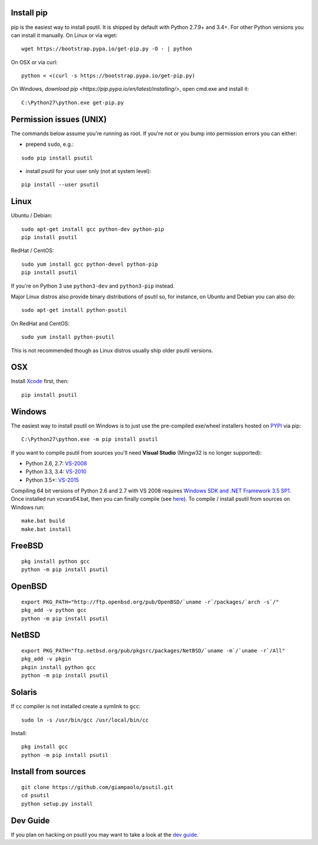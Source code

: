 Install pip
===========

pip is the easiest way to install psutil.
It is shipped by default with Python 2.7.9+ and 3.4+. For other Python versions
you can install it manually.
On Linux or via wget::

    wget https://bootstrap.pypa.io/get-pip.py -O - | python

On OSX or via curl::

    python < <(curl -s https://bootstrap.pypa.io/get-pip.py)

On Windows, `download pip <https://pip.pypa.io/en/latest/installing/>`, open
cmd.exe and install it::

    C:\Python27\python.exe get-pip.py

Permission issues (UNIX)
========================

The commands below assume you're running as root.
If you're not or you bump into permission errors you can either:

* prepend ``sudo``, e.g.:

::

    sudo pip install psutil

* install psutil for your user only (not at system level):

::

    pip install --user psutil

Linux
=====

Ubuntu / Debian::

    sudo apt-get install gcc python-dev python-pip
    pip install psutil

RedHat / CentOS::

    sudo yum install gcc python-devel python-pip
    pip install psutil

If you're on Python 3 use ``python3-dev`` and ``python3-pip`` instead.

Major Linux distros also provide binary distributions of psutil so, for
instance, on Ubuntu and Debian you can also do::

    sudo apt-get install python-psutil

On RedHat and CentOS::

    sudo yum install python-psutil

This is not recommended though as Linux distros usually ship older psutil
versions.

OSX
===

Install `Xcode <https://developer.apple.com/downloads/?name=Xcode>`__
first, then:

::

    pip install psutil

Windows
=======

The easiest way to install psutil on Windows is to just use the pre-compiled
exe/wheel installers hosted on
`PYPI <https://pypi.python.org/pypi/psutil/#downloads>`__ via pip::

    C:\Python27\python.exe -m pip install psutil

If you want to compile psutil from sources you'll need **Visual Studio**
(Mingw32 is no longer supported):

* Python 2.6, 2.7: `VS-2008 <http://www.microsoft.com/en-us/download/details.aspx?id=44266>`__
* Python 3.3, 3.4: `VS-2010 <http://www.visualstudio.com/downloads/download-visual-studio-vs#d-2010-express>`__
* Python 3.5+: `VS-2015 <http://www.visualstudio.com/en-au/news/vs2015-preview-vs>`__

Compiling 64 bit versions of Python 2.6 and 2.7 with VS 2008 requires
`Windows SDK and .NET Framework 3.5 SP1 <https://www.microsoft.com/en-us/download/details.aspx?id=3138>`__.
Once installed run vcvars64.bat, then you can finally compile (see
`here <http://stackoverflow.com/questions/11072521/>`__).
To compile / install psutil from sources on Windows run::

    make.bat build
    make.bat install

FreeBSD
=======

::

    pkg install python gcc
    python -m pip install psutil

OpenBSD
=======

::

    export PKG_PATH="http://ftp.openbsd.org/pub/OpenBSD/`uname -r`/packages/`arch -s`/"
    pkg_add -v python gcc
    python -m pip install psutil

NetBSD
======

::

    export PKG_PATH="ftp.netbsd.org/pub/pkgsrc/packages/NetBSD/`uname -m`/`uname -r`/All"
    pkg_add -v pkgin
    pkgin install python gcc
    python -m pip install psutil

Solaris
=======

If ``cc`` compiler is not installed create a symlink to ``gcc``:

::

    sudo ln -s /usr/bin/gcc /usr/local/bin/cc

Install:

::

    pkg install gcc
    python -m pip install psutil

Install from sources
====================

::

    git clone https://github.com/giampaolo/psutil.git
    cd psutil
    python setup.py install


Dev Guide
=========

If you plan on hacking on psutil you may want to take a look at the
`dev guide <https://github.com/giampaolo/psutil/blob/master/DEVGUIDE.rst>`__.
